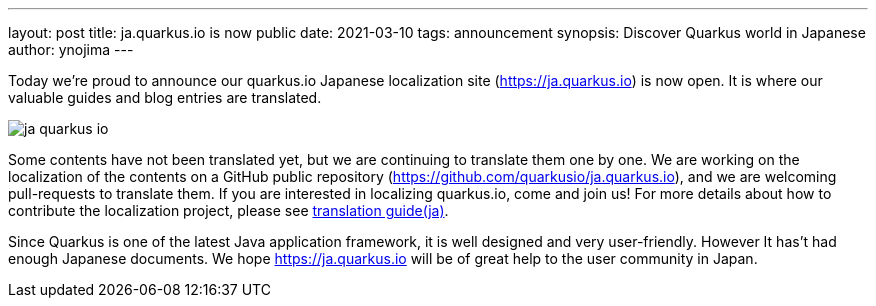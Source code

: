 ---
layout: post
title: ja.quarkus.io is now public
date: 2021-03-10
tags: announcement
synopsis: Discover Quarkus world in Japanese
author: ynojima
---

Today we're proud to announce our quarkus.io Japanese localization site (https://ja.quarkus.io[https://ja.quarkus.io]) is now open. It is where our valuable guides and blog entries are translated.

image::/assets/images/posts/ja-quarkus-io/ja-quarkus-io.png[align="center"]

Some contents have not been translated yet, but we are continuing to translate them one by one.
We are working on the localization of the contents on a GitHub public repository (https://github.com/quarkusio/ja.quarkus.io[https://github.com/quarkusio/ja.quarkus.io]),
and we are welcoming pull-requests to translate them.
If you are interested in localizing quarkus.io, come and join us!
For more details about how to contribute the localization project, please see https://github.com/quarkusio/ja.quarkus.io/blob/master/translation-guide.ja.md[translation guide(ja)].

Since Quarkus is one of the latest Java application framework, it is well designed and very user-friendly. However It has't had enough Japanese documents.
We hope https://ja.quarkus.io[https://ja.quarkus.io] will be of great help to the user community in Japan.
